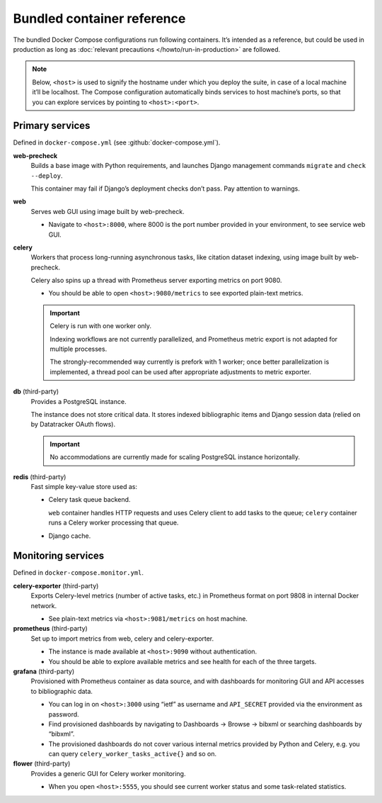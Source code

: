 ===========================
Bundled container reference
===========================

The bundled Docker Compose configurations run following containers.
It’s intended as a reference, but could be used in production
as long as :doc:`relevant precautions </howto/run-in-production>` are followed.

.. note::

   Below, ``<host>`` is used to signify the hostname under which you deploy
   the suite, in case of a local machine it’ll be localhost.
   The Compose configuration automatically binds services
   to host machine’s ports, so that you can explore services
   by pointing to ``<host>:<port>``.


Primary services
================

Defined in ``docker-compose.yml`` (see :github:`docker-compose.yml`).

**web-precheck**
    Builds a base image with Python requirements,
    and launches Django management commands ``migrate`` and ``check --deploy``.

    This container may fail if Django’s deployment checks don’t pass.
    Pay attention to warnings.

**web**
    Serves web GUI using image built by web-precheck.

    - Navigate to ``<host>:8000``, where 8000 is the port number
      provided in your environment, to see service web GUI.

**celery**
    Workers that process long-running asynchronous tasks,
    like citation dataset indexing, using image built by web-precheck.

    Celery also spins up a thread
    with Prometheus server exporting metrics on port 9080.

    - You should be able to open ``<host>:9080/metrics``
      to see exported plain-text metrics.

    .. important:: Celery is run with one worker only.

                   Indexing workflows are not currently parallelized,
                   and Prometheus metric export is not adapted
                   for multiple processes.

                   The strongly-recommended way currently
                   is prefork with 1 worker;
                   once better parallelization is implemented,
                   a thread pool can be used after appropriate adjustments
                   to metric exporter.

**db** (third-party)
    Provides a PostgreSQL instance.

    The instance does not store critical data.
    It stores indexed bibliographic items
    and Django session data (relied on by Datatracker OAuth flows).

    .. important:: No accommodations are currently made
                   for scaling PostgreSQL instance horizontally.

**redis** (third-party)
    Fast simple key-value store used as:
    
    - Celery task queue backend.

      ``web`` container handles HTTP requests
      and uses Celery client to add tasks to the queue;
      ``celery`` container runs a Celery worker processing that queue.

    - Django cache.


Monitoring services
===================

Defined in ``docker-compose.monitor.yml``.

.. seealso:: :doc:`/howto/run-in-production`, :github:`docker-compose.monitor.yml`

**celery-exporter** (third-party)
    Exports Celery-level metrics (number of active tasks, etc.)
    in Prometheus format on port 9808 in internal Docker network.

    - See plain-text metrics via ``<host>:9081/metrics`` on host machine.

**prometheus** (third-party)
    Set up to import metrics from web, celery and celery-exporter.

    - The instance is made available at ``<host>:9090``
      without authentication.

    - You should be able to explore available metrics
      and see health for each of the three targets.

**grafana** (third-party)
    Provisioned with Prometheus container as data source,
    and with dashboards for monitoring GUI and API accesses
    to bibliographic data.

    - You can log in on ``<host>:3000`` using “ietf” as username
      and ``API_SECRET`` provided via the environment as password.

    - Find provisioned dashboards by navigating
      to Dashboards -> Browse -> bibxml or searching dashboards by “bibxml”.

    - The provisioned dashboards do not cover various internal metrics
      provided by Python and Celery, e.g. you can query ``celery_worker_tasks_active{}``
      and so on.

**flower** (third-party)
    Provides a generic GUI for Celery worker monitoring.

    - When you open ``<host>:5555``, you should see current worker status
      and some task-related statistics.
